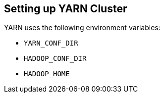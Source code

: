 == Setting up YARN Cluster

YARN uses the following environment variables:

* `YARN_CONF_DIR`
* `HADOOP_CONF_DIR`
* `HADOOP_HOME`
